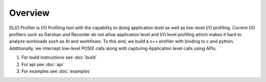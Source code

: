 ========
Overview
========

DLIO Profiler is I/O Profiling tool with the capability to doing application level as well as low-level I/O profiling.
Current I/O profilers such as Darshan and Recorder do not allow application level and I/O level profiling which makes it hard to analyze workloads such as AI and workflows.
To this end, we build a c++ profiler with binding to c and python. Additionally, we intercept low-level POSIX calls along with capturing Application level calls using APIs.

1. For build instructions see :doc:`build`
2. For api see :doc:`api`
3. For examples see :doc:`examples`
